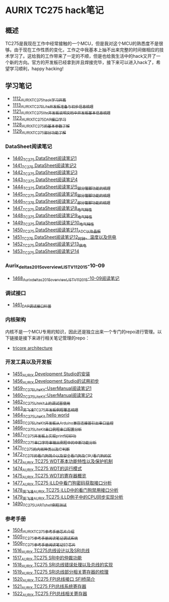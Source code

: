 * AURIX TC275 hack笔记
** 概述
TC275是我现在工作中经常接触的一个MCU，但是我对这个MCU的熟悉度不是很够。由于现在工作性质的变化，工作之中我基本上抽不出来完整的时间做相应的技术学习了。这给我的工作带来了一定的不顺，但是也给我生活中的hack又开了一个新的方向。官方的开发板已经拿到并且焊接完毕，接下来可以进入hack了，希望学习顺利，happy hacking!
** 学习笔记
- [[https://greyzhang.blog.csdn.net/article/details/122748886][1112_AURIX_TC275_hack_学习开篇]]
- [[https://greyzhang.blog.csdn.net/article/details/122755170][1113_AURIX_TC275_Lite开发板准备与初步信息梳理]]
- [[https://mp.csdn.net/mp_blog/creation/editor/122765400][1121_AURIX_TC275_lite开发板说明文档中开发板基本信息梳理]]
- [[https://greyzhang.blog.csdn.net/article/details/122772191][1123_AURIX_TC275_DAP接口学习]]
- [[https://greyzhang.blog.csdn.net/article/details/122795873][1128_AURIX_TC275的基本参数了解]]
- [[https://greyzhang.blog.csdn.net/article/details/122802874][1129_AURIX_TC275部分功能了解]]
*** DataSheet阅读笔记
- [[https://blog.csdn.net/grey_csdn/article/details/126551936][1440_TC275 DataSheet阅读笔记1]]
- [[https://blog.csdn.net/grey_csdn/article/details/126573532][1441_TC275 DataSheet阅读笔记2]]
- [[https://blog.csdn.net/grey_csdn/article/details/126575013][1442_TC275 DataSheet阅读笔记3]]
- [[https://blog.csdn.net/grey_csdn/article/details/126593038][1443_TC275 DataSheet阅读笔记4]]
- [[https://blog.csdn.net/grey_csdn/article/details/126611524][1444_TC275 DataSheet阅读笔记5_部分管脚功能的梳理]]
- [[https://blog.csdn.net/grey_csdn/article/details/126616874][1445_TC275 DataSheet阅读笔记6_部分管脚功能的梳理]]
- [[https://blog.csdn.net/grey_csdn/article/details/126662280][1446_TC275 DataSheet阅读笔记7_部分管脚功能的梳理]]
- [[https://blog.csdn.net/grey_csdn/article/details/126663592][1447_TC275 DataSheet阅读笔记8_电气特性]]
- [[https://blog.csdn.net/grey_csdn/article/details/126677911][1448_TC275 DataSheet阅读笔记9_电气特性]]
- [[https://blog.csdn.net/grey_csdn/article/details/126685831][1449_TC275 DataSheet阅读笔记10_电气特性]]
- [[https://blog.csdn.net/grey_csdn/article/details/126713541][1450_TC275 DataSheet阅读笔记11_ADC以及晶振]]
- [[https://blog.csdn.net/grey_csdn/article/details/126735157][1451_TC275 DataSheet阅读笔记12_时钟、温度以及供电]]
- [[https://blog.csdn.net/grey_csdn/article/details/126753451][1452_TC275 DataSheet阅读笔记13_供电]]
- [[https://blog.csdn.net/grey_csdn/article/details/126772871][1453_TC275 DataSheet阅读笔记14]]
*** Aurix_deltas2015_overview_LIST_V11_2015-10-09
- [[https://blog.csdn.net/grey_csdn/article/details/127019329][1468_Aurix_deltas2015_overview_LIST_V11_2015-10-09阅读笔记]]
*** 调试接口
- [[https://blog.csdn.net/grey_csdn/article/details/126897245][1461_DAP调试接口科普]]
*** 内核架构
内核不是一个MCU专用的知识，因此还是独立出来一个专门的repo进行管理。以下链接是接下来进行相关笔记管理的repo：
- [[https://github.com/GreyZhang/g_tricore_architecture][tricore architecture]]
*** 开发工具以及开发板
- [[https://blog.csdn.net/grey_csdn/article/details/126795186][1455_AURIX Development Studio的安装]]
- [[https://greyzhang.blog.csdn.net/article/details/126809804][1456_AURIX Development Studio的试用初步]]
- [[https://blog.csdn.net/grey_csdn/article/details/126860142][1459_TC275_Lite_Kit-UserManual阅读笔记1]]
- [[https://blog.csdn.net/grey_csdn/article/details/126864185][1460_TC275_Lite_Kit-UserManual阅读笔记2]] 
- [[https://blog.csdn.net/grey_csdn/article/details/126911408][1462_TC275_Lite_kit上的调试器使用]]
- [[https://blog.csdn.net/grey_csdn/article/details/126913846][1463_英飞凌TC275开发板例程覆盖梳理]]
- [[https://blog.csdn.net/grey_csdn/article/details/126943599][1464_TC275_Lite_Kit hello world]]
- [[https://blog.csdn.net/grey_csdn/article/details/126960783][1465_TC275_Lite_Kit开发板从Arduino兼容连接器引出串口监控]]
- [[https://blog.csdn.net/grey_csdn/article/details/126981756][1466_TC275_Lite_Kit串口例程串口配置分析]]
- [[https://blog.csdn.net/grey_csdn/article/details/126998116][1467_TC275开发板上实现printf打印功]]
- [[https://blog.csdn.net/grey_csdn/article/details/127024691][1469_TC275串口字符串输出例程中的中断功能分析]]
- [[https://blog.csdn.net/grey_csdn/article/details/127060272][1471_TC275的内核种类以及ID判断]]
- [[https://blog.csdn.net/grey_csdn/article/details/127079681][1472_TC275的看门狗简介以及安全看门狗及CPU看门狗的区]]
- [[https://blog.csdn.net/grey_csdn/article/details/127081844][1473_AURIX TC275 WDT基本功能特性以及保护机制]]
- [[https://blog.csdn.net/grey_csdn/article/details/127099904][1474_AURIX TC275 WDT的运行模式]]
- [[https://blog.csdn.net/grey_csdn/article/details/127128314][1475_AURIX TC275 WDT的寄存器概览]]
- [[https://blog.csdn.net/grey_csdn/article/details/127144915][1477_AURIX TC275 iLLD中看门狗密码获取接口分析]]
- [[https://blog.csdn.net/grey_csdn/article/details/127151789][1478_英飞凌AURIX TC275 iLLD中的看门狗禁用接口分析]]
- [[https://blog.csdn.net/grey_csdn/article/details/127162209][1479_英飞凌AURIX TC275 iLLD例子中的CPU同步实现分析]]
- [[https://blog.csdn.net/grey_csdn/article/details/127310216][1490_TC275_UART_shell例程测试]]
*** 参考手册
- [[https://blog.csdn.net/grey_csdn/article/details/127562443][1504_AURIX_TC275参考手册_芯片介绍]]
- [[https://blog.csdn.net/grey_csdn/article/details/127564658][1505_TC275参考手册阅读笔记_调试系统]]
- [[https://blog.csdn.net/grey_csdn/article/details/127593035][1506_TC275参考手册阅读笔记_ED芯片]]
- [[https://blog.csdn.net/grey_csdn/article/details/127743646][1516_AURIX TC275总线设计以及SRI总线]]
- [[https://blog.csdn.net/grey_csdn/article/details/127762245][1517_AURIX TC275 SRI中的仲裁功能]]
- [[https://blog.csdn.net/grey_csdn/article/details/127781650][1518_AURIX TC275 SRI总线错误处理以及总线的实现]]
- [[https://blog.csdn.net/grey_csdn/article/details/127814017][1519_AURIX TC275 SRI总线部分相关寄存器的梳理]]
- [[https://blog.csdn.net/grey_csdn/article/details/127820202][1520_AURIX TC275 FPI总线接口 SFI桥简介]]
- [[https://blog.csdn.net/grey_csdn/article/details/127828039][1521_AURIX TC275 FPI总线系统寄存器]]
- [[https://blog.csdn.net/grey_csdn/article/details/127840648][1522_AURIX TC275 FPI总线相关寄存器]]

